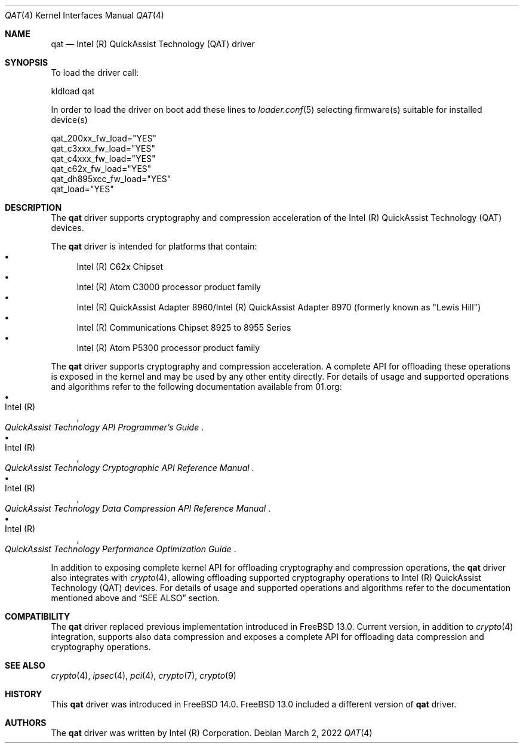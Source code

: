 .\" SPDX-License-Identifier: BSD-3-Clause
.\" Copyright(c) 2007-2022 Intel Corporation
.\" $FreeBSD$
.Dd March 2, 2022
.Dt QAT 4
.Os
.Sh NAME
.Nm qat
.Nd Intel (R) QuickAssist Technology (QAT) driver
.Sh SYNOPSIS
To load the driver call:
.Pp
.Bl -item -compact
.It
kldload qat
.El
.Pp
In order to load the driver on boot add these lines to
.Xr loader.conf 5 selecting firmware(s) suitable for installed device(s)
.Pp
.Bl -item -compact
.It
qat_200xx_fw_load="YES"
.It
qat_c3xxx_fw_load="YES"
.It
qat_c4xxx_fw_load="YES"
.It
qat_c62x_fw_load="YES"
.It
qat_dh895xcc_fw_load="YES"
.It
qat_load="YES"
.El
.Sh DESCRIPTION
The
.Nm
driver supports cryptography and compression acceleration of the
Intel (R) QuickAssist Technology (QAT) devices.
.Pp
The
.Nm
driver is intended for platforms that contain:
.Bl -bullet -compact
.It
Intel (R) C62x Chipset
.It
Intel (R) Atom C3000 processor product family
.It
Intel (R) QuickAssist Adapter 8960/Intel (R) QuickAssist Adapter 8970
(formerly known as "Lewis Hill")
.It
Intel (R) Communications Chipset 8925 to 8955 Series
.It
Intel (R) Atom P5300 processor product family
.El
.Pp
The
.Nm
driver supports cryptography and compression acceleration.
A complete API for offloading these operations is exposed in the kernel and may
be used by any other entity directly.
For details of usage and supported operations and algorithms refer to the
following documentation available from
.Lk 01.org :
.Bl -bullet -compact
.It
.Rs
.%A Intel (R)
.%T QuickAssist Technology API Programmer's Guide
.Re
.It
.Rs
.%A Intel (R)
.%T QuickAssist Technology Cryptographic API Reference Manual
.Re
.It
.Rs
.%A Intel (R)
.%T QuickAssist Technology Data Compression API Reference Manual
.Re
.It
.Rs
.%A Intel (R)
.%T QuickAssist Technology Performance Optimization Guide
.Re
.El
.Pp
In addition to exposing complete kernel API for offloading cryptography and
compression operations, the
.Nm
driver also integrates with
.Xr crypto 4 ,
allowing offloading supported cryptography operations to Intel (R) QuickAssist
Technology (QAT) devices.
For details of usage and supported operations and algorithms refer to the
documentation mentioned above and
.Sx SEE ALSO
section.
.Sh COMPATIBILITY
The
.Nm
driver replaced previous implementation introduced in
.Fx 13.0 .
Current version, in addition to
.Xr crypto 4
integration, supports also data compression and exposes a complete API for
offloading data compression and cryptography operations.
.Sh SEE ALSO
.Xr crypto 4 ,
.Xr ipsec 4 ,
.Xr pci 4 ,
.Xr crypto 7 ,
.Xr crypto 9
.Sh HISTORY
This
.Nm
driver was introduced in
.Fx 14.0 .
.Fx 13.0 included a different version of
.Nm
driver.
.Sh AUTHORS
The
.Nm
driver was written by
.An Intel (R) Corporation .
